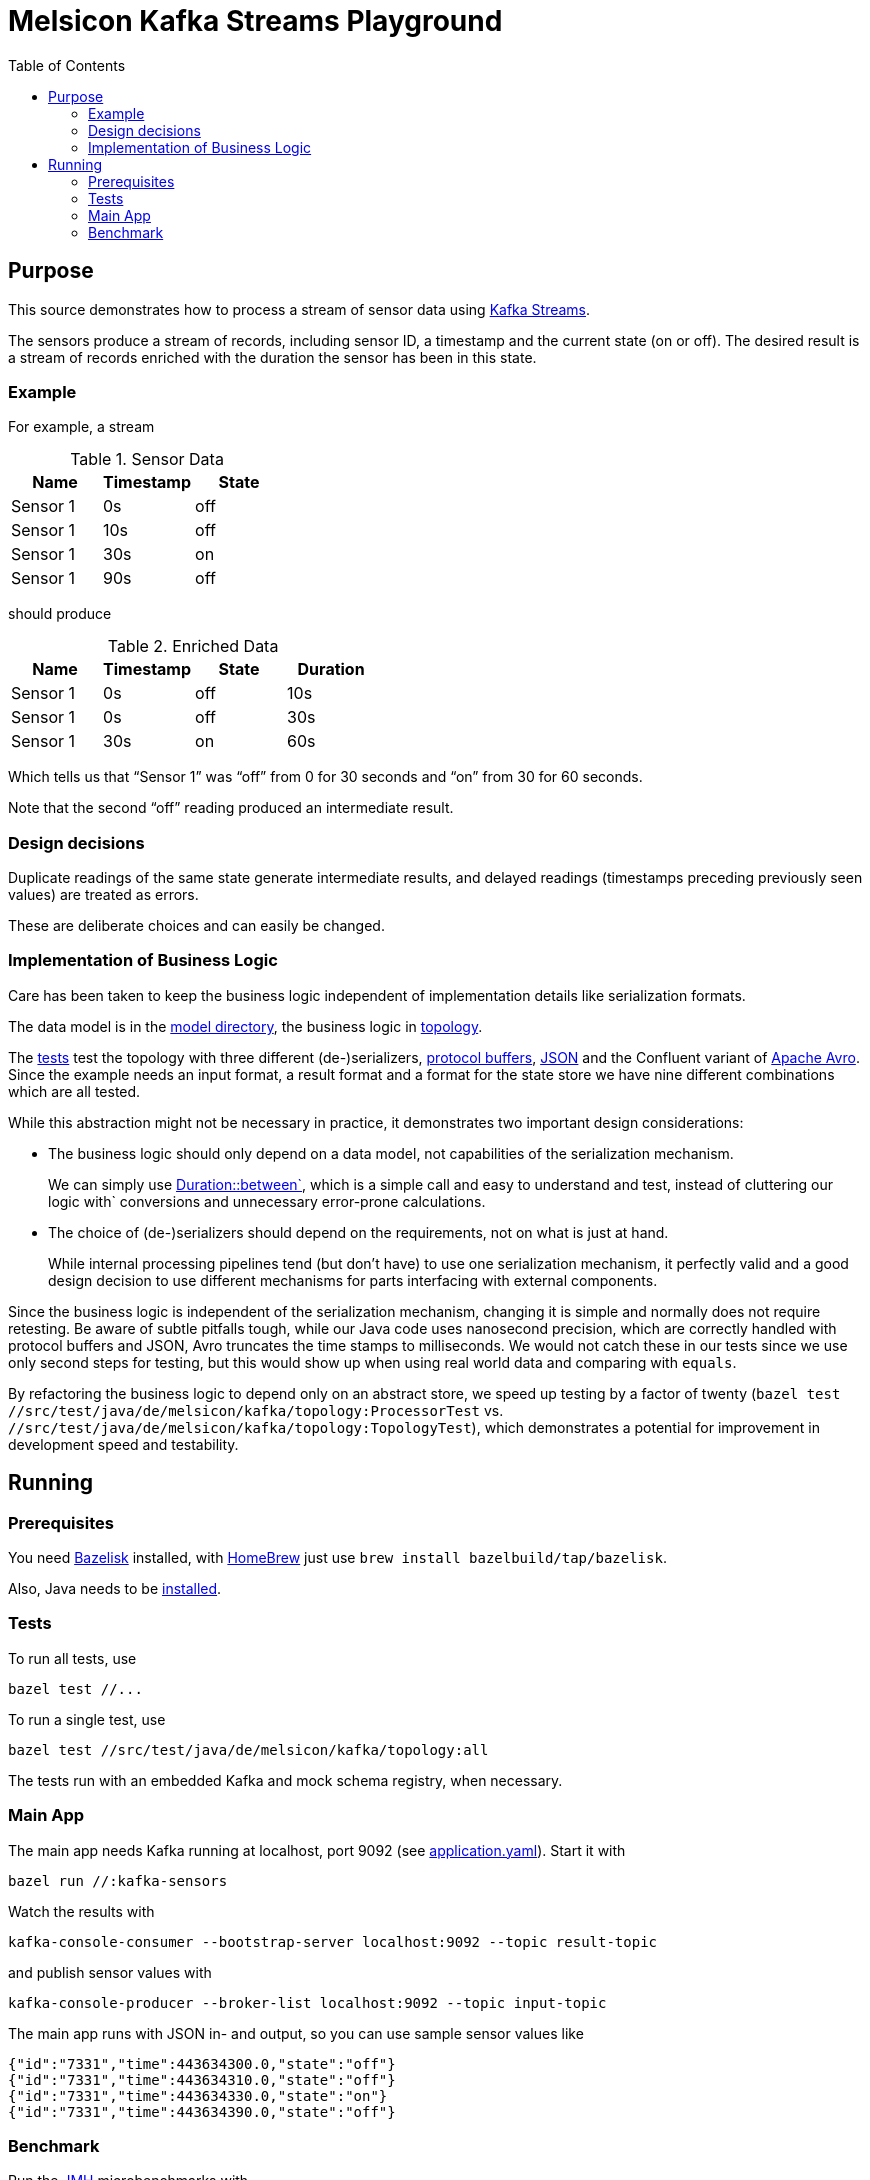 = Melsicon Kafka Streams Playground
:toc: macro

toc::[]

== Purpose

This source demonstrates how to process a stream of sensor data using
https://kafka.apache.org/documentation/streams/[Kafka Streams].

The sensors produce a stream of records, including sensor ID, a timestamp and the current state (on
or off). The desired result is a stream of records enriched with the duration the sensor has been in
this state.

=== Example

For example, a stream

.Sensor Data
|===
|Name|Timestamp|State

|Sensor 1
|0s
|off

|Sensor 1
|10s
|off

|Sensor 1
|30s
|on

|Sensor 1
|90s
|off
|===

should produce

.Enriched Data
|===
|Name|Timestamp|State|Duration

|Sensor 1
|0s
|off
|10s

|Sensor 1
|0s
|off
|30s

|Sensor 1
|30s
|on
|60s
|===

Which tells us that “Sensor 1” was “off” from 0 for 30 seconds and “on” from 30 for 60 seconds.

Note that the second “off” reading produced an intermediate result.

=== Design decisions

Duplicate readings of the same state generate intermediate results, and delayed readings (timestamps
preceding previously seen values) are treated as errors.

These are deliberate choices and can easily be changed.

=== Implementation of Business Logic

Care has been taken to keep the business logic independent of implementation details like
serialization formats.

The data model is in the link:src/main/java/de/melsicon/kafka/model[model directory], the business
logic in link:src/main/java/de/melsicon/kafka/topology[topology].

The link:src/test/java/de/melsicon/kafka/topology[tests] test the topology with three different
(de-)serializers, https://developers.google.com/protocol-buffers/[protocol buffers],
https://json.org[JSON] and the Confluent variant of
http://avro.apache.org/docs/current/[Apache Avro]. Since the example needs an input format, a result
format and a format for the state store we have nine different combinations which are all tested.

While this abstraction might not be necessary in practice, it demonstrates two important design
considerations:

* The business logic should only depend on a data model, not capabilities of the serialization
mechanism.
+
We can simply use
https://docs.oracle.com/en/java/javase/11/docs/api/java.base/java/time/Duration.html#between(java.time.temporal.Temporal,java.time.temporal.Temporal)[Duration::between`],
which is a simple call and easy to understand and test, instead of cluttering our logic with`
conversions and unnecessary error-prone calculations.
* The choice of (de-)serializers should depend on the requirements, not on what is just at hand.
+
While internal processing pipelines tend (but don't have) to use one serialization mechanism, it
perfectly valid and a good design decision to use different mechanisms for parts interfacing with
external components.

Since the business logic is independent of the serialization mechanism, changing it is simple and
normally does not require retesting. Be aware of subtle pitfalls tough, while our Java code uses
nanosecond precision, which are correctly handled with protocol buffers and JSON, Avro truncates the
time stamps to milliseconds. We would not catch these in our tests since we use only second steps
for testing, but this would show up when using real world data and comparing with `equals`.

By refactoring the business logic to depend only on an abstract store, we speed up testing by a
factor of twenty ([source,shell]`bazel test //src/test/java/de/melsicon/kafka/topology:ProcessorTest`
vs. [source,shell]`//src/test/java/de/melsicon/kafka/topology:TopologyTest`), which demonstrates a
potential for improvement in development speed and testability.

== Running

=== Prerequisites

You need https://github.com/bazelbuild/bazelisk[Bazelisk] installed, with https://brew.sh[HomeBrew]
just use [source,shell]`brew install bazelbuild/tap/bazelisk`.

Also, Java needs to be https://adoptopenjdk.net/installation.html[installed].

=== Tests

To run all tests, use

[source,shell]
----
bazel test //...
----

To run a single test, use

[source,shell]
----
bazel test //src/test/java/de/melsicon/kafka/topology:all
----

The tests run with an embedded Kafka and mock schema registry, when necessary.

=== Main App

The main app needs Kafka running at localhost, port 9092 (see
link:conf/application.yaml[application.yaml]). Start it with
[source,shell]
----
bazel run //:kafka-sensors
----

Watch the results with
[source,shell]
----
kafka-console-consumer --bootstrap-server localhost:9092 --topic result-topic
----

and publish sensor values with
[source,shell]
----
kafka-console-producer --broker-list localhost:9092 --topic input-topic
----

The main app runs with JSON in- and output, so you can use sample sensor values like
[source,json]
----
{"id":"7331","time":443634300.0,"state":"off"}
{"id":"7331","time":443634310.0,"state":"off"}
{"id":"7331","time":443634330.0,"state":"on"}
{"id":"7331","time":443634390.0,"state":"off"}
----

=== Benchmark

Run the https://openjdk.java.net/projects/code-tools/jmh/[JMH] microbenchmarks with
[source,shell]
----
bazel run //:benchmark
----
